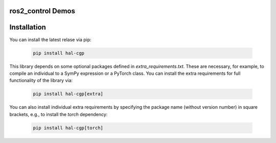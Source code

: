 ==================
ros2_control Demos
==================

============
Installation
============

You can install the latest relase via pip:

   .. code-block:: shell

      pip install hal-cgp


This library depends on some optional packages defined in `extra_requirements.txt`. These are necessary, for example, to compile an individual to a SymPy expression or a PyTorch class. You can install the extra requirements for full functionality of the library via:

   .. code-block:: shell

      pip install hal-cgp[extra]

You can also install individual extra requirements by specifying the package name (without version number) in square brackets, e.g., to install the `torch` dependency:

   .. code-block:: shell

      pip install hal-cgp[torch]


   .. code-block:: shell
      This repository provides templates for the development of ros2_control-enabled robots and a simple simulations to demonstrate and prove ros2_control concepts.

.. image:: https://github.com/ros-controls/ros2_control_demos/workflows/CI/badge.svg?branch=master
           :target: https://github.com/ros-controls/ros2_control_demos/actions?query=workflow%3ACI
.. image:: https://github.com/ros-controls/ros2_control_demos/workflows/Linters/badge.svg?branch=master
           :target: https://github.com/ros-controls/ros2_control_demos/actions?query=workflow%3ALinters
.. image:: https://github.com/ros-controls/ros2_control_demos/workflows/Coverage/badge.svg?branch=master
           :target: https://github.com/ros-controls/ros2_control_demos/actions?query=workflow%3ACoverage
.. image:: https://img.shields.io/badge/License-Apache%202.0-blue.svg
           :target: https://opensource.org/licenses/Apache-2.0



